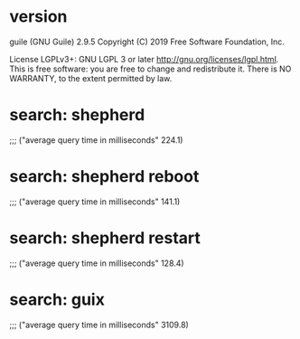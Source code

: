 * version
guile (GNU Guile) 2.9.5
Copyright (C) 2019 Free Software Foundation, Inc.

License LGPLv3+: GNU LGPL 3 or later <http://gnu.org/licenses/lgpl.html>.
This is free software: you are free to change and redistribute it.
There is NO WARRANTY, to the extent permitted by law.
* search: shepherd

;;; ("average query time in milliseconds" 224.1)
* search: shepherd reboot

;;; ("average query time in milliseconds" 141.1)
* search: shepherd restart

;;; ("average query time in milliseconds" 128.4)
* search: guix

;;; ("average query time in milliseconds" 3109.8)
